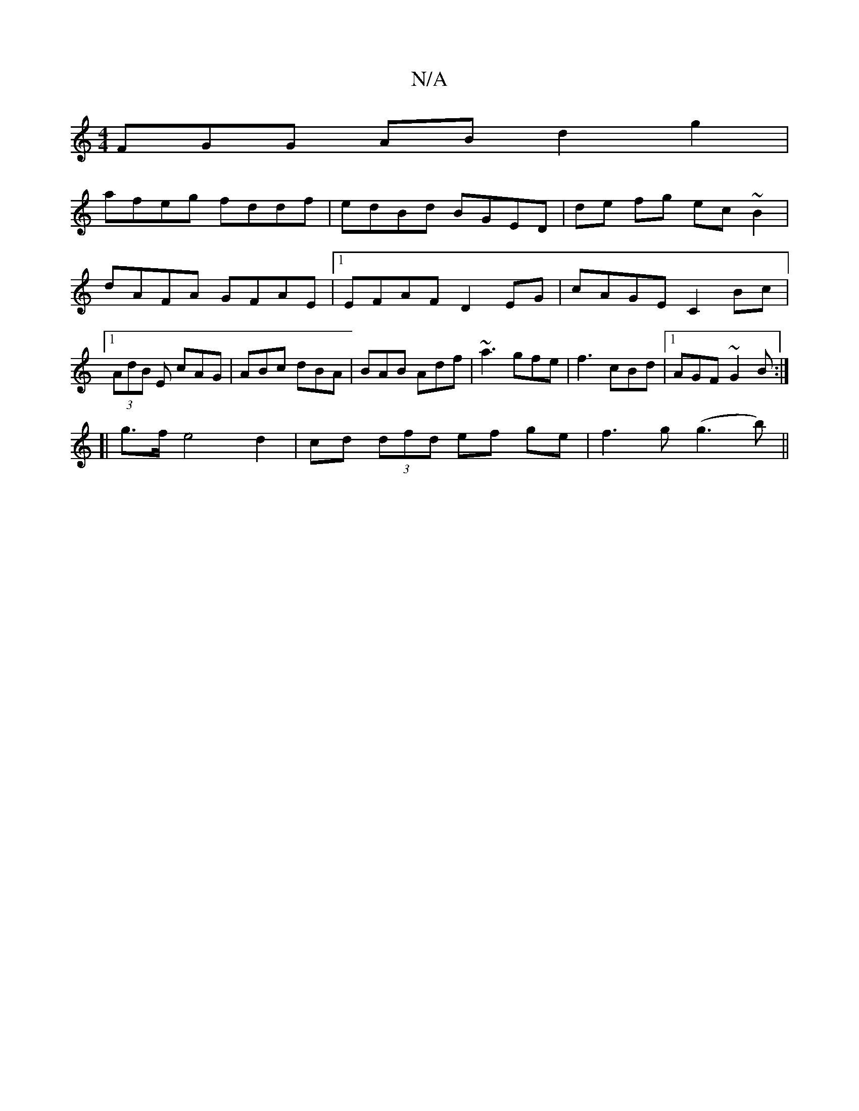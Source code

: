 X:1
T:N/A
M:4/4
R:N/A
K:Cmajor
3FGG AB d2 g2 |
afeg fddf | edBd  BGED | de fg ec ~B2 | dAFA GFAE |1 EFAF D2 EG | cAGE C2 Bc|1 (3AdB E cAG | ABc dBA | BAB Adf| ~a3 gfe | f3 cBd |1 AGF ~G2B :|
[| g>fe4d2|cd (3dfd ef ge|f3 g (g3b) ||
